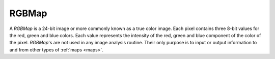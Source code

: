 
.. _rgbmap:

RGBMap
======

A *RGBMap* is a 24-bit image or more commonly known as a true color image. 
Each pixel contains three 8-bit values for the red, green and blue colors. 
Each value represents the intensity of the red, green and blue component of 
the color of the pixel. 
*RGBMap*'s are not used in any image analysis routine. 
Their only purpose is to input or output information to and from other 
types of :ref:`maps <maps>`.
